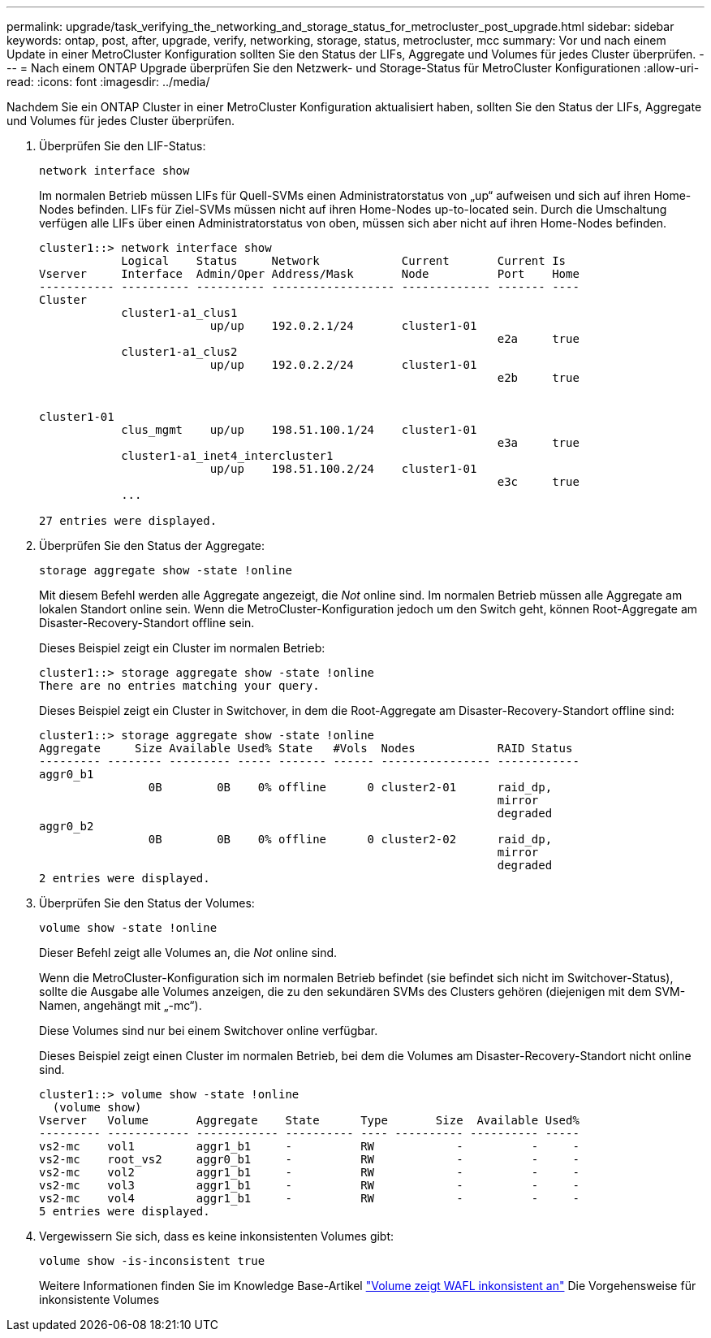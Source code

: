 ---
permalink: upgrade/task_verifying_the_networking_and_storage_status_for_metrocluster_post_upgrade.html 
sidebar: sidebar 
keywords: ontap, post, after, upgrade, verify, networking, storage, status, metrocluster, mcc 
summary: Vor und nach einem Update in einer MetroCluster Konfiguration sollten Sie den Status der LIFs, Aggregate und Volumes für jedes Cluster überprüfen. 
---
= Nach einem ONTAP Upgrade überprüfen Sie den Netzwerk- und Storage-Status für MetroCluster Konfigurationen
:allow-uri-read: 
:icons: font
:imagesdir: ../media/


[role="lead"]
Nachdem Sie ein ONTAP Cluster in einer MetroCluster Konfiguration aktualisiert haben, sollten Sie den Status der LIFs, Aggregate und Volumes für jedes Cluster überprüfen.

. Überprüfen Sie den LIF-Status:
+
[source, cli]
----
network interface show
----
+
Im normalen Betrieb müssen LIFs für Quell-SVMs einen Administratorstatus von „up“ aufweisen und sich auf ihren Home-Nodes befinden. LIFs für Ziel-SVMs müssen nicht auf ihren Home-Nodes up-to-located sein. Durch die Umschaltung verfügen alle LIFs über einen Administratorstatus von oben, müssen sich aber nicht auf ihren Home-Nodes befinden.

+
[listing]
----
cluster1::> network interface show
            Logical    Status     Network            Current       Current Is
Vserver     Interface  Admin/Oper Address/Mask       Node          Port    Home
----------- ---------- ---------- ------------------ ------------- ------- ----
Cluster
            cluster1-a1_clus1
                         up/up    192.0.2.1/24       cluster1-01
                                                                   e2a     true
            cluster1-a1_clus2
                         up/up    192.0.2.2/24       cluster1-01
                                                                   e2b     true


cluster1-01
            clus_mgmt    up/up    198.51.100.1/24    cluster1-01
                                                                   e3a     true
            cluster1-a1_inet4_intercluster1
                         up/up    198.51.100.2/24    cluster1-01
                                                                   e3c     true
            ...

27 entries were displayed.
----
. Überprüfen Sie den Status der Aggregate:
+
[source, cli]
----
storage aggregate show -state !online
----
+
Mit diesem Befehl werden alle Aggregate angezeigt, die _Not_ online sind. Im normalen Betrieb müssen alle Aggregate am lokalen Standort online sein. Wenn die MetroCluster-Konfiguration jedoch um den Switch geht, können Root-Aggregate am Disaster-Recovery-Standort offline sein.

+
Dieses Beispiel zeigt ein Cluster im normalen Betrieb:

+
[listing]
----
cluster1::> storage aggregate show -state !online
There are no entries matching your query.
----
+
Dieses Beispiel zeigt ein Cluster in Switchover, in dem die Root-Aggregate am Disaster-Recovery-Standort offline sind:

+
[listing]
----
cluster1::> storage aggregate show -state !online
Aggregate     Size Available Used% State   #Vols  Nodes            RAID Status
--------- -------- --------- ----- ------- ------ ---------------- ------------
aggr0_b1
                0B        0B    0% offline      0 cluster2-01      raid_dp,
                                                                   mirror
                                                                   degraded
aggr0_b2
                0B        0B    0% offline      0 cluster2-02      raid_dp,
                                                                   mirror
                                                                   degraded
2 entries were displayed.
----
. Überprüfen Sie den Status der Volumes:
+
[source, cli]
----
volume show -state !online
----
+
Dieser Befehl zeigt alle Volumes an, die _Not_ online sind.

+
Wenn die MetroCluster-Konfiguration sich im normalen Betrieb befindet (sie befindet sich nicht im Switchover-Status), sollte die Ausgabe alle Volumes anzeigen, die zu den sekundären SVMs des Clusters gehören (diejenigen mit dem SVM-Namen, angehängt mit „-mc“).

+
Diese Volumes sind nur bei einem Switchover online verfügbar.

+
Dieses Beispiel zeigt einen Cluster im normalen Betrieb, bei dem die Volumes am Disaster-Recovery-Standort nicht online sind.

+
[listing]
----
cluster1::> volume show -state !online
  (volume show)
Vserver   Volume       Aggregate    State      Type       Size  Available Used%
--------- ------------ ------------ ---------- ---- ---------- ---------- -----
vs2-mc    vol1         aggr1_b1     -          RW            -          -     -
vs2-mc    root_vs2     aggr0_b1     -          RW            -          -     -
vs2-mc    vol2         aggr1_b1     -          RW            -          -     -
vs2-mc    vol3         aggr1_b1     -          RW            -          -     -
vs2-mc    vol4         aggr1_b1     -          RW            -          -     -
5 entries were displayed.
----
. Vergewissern Sie sich, dass es keine inkonsistenten Volumes gibt:
+
[source, cli]
----
volume show -is-inconsistent true
----
+
Weitere Informationen finden Sie im Knowledge Base-Artikel link:https://kb.netapp.com/Advice_and_Troubleshooting/Data_Storage_Software/ONTAP_OS/Volume_Showing_WAFL_Inconsistent["Volume zeigt WAFL inkonsistent an"] Die Vorgehensweise für inkonsistente Volumes


